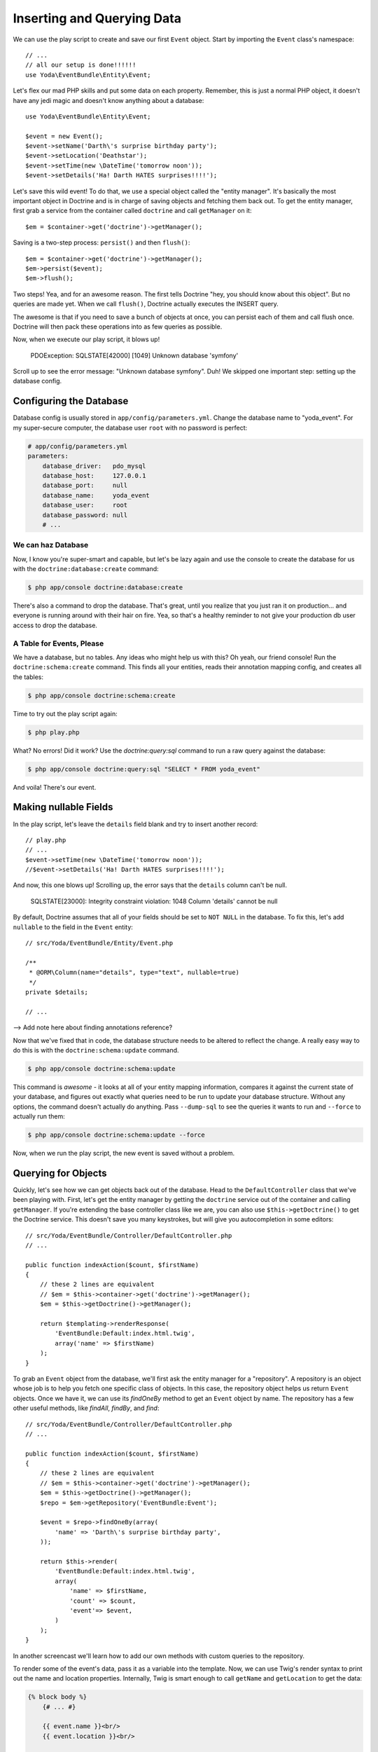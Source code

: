 Inserting and Querying Data
===========================

We can use the play script to create and save our first ``Event`` object.
Start by importing the ``Event`` class's namespace::

    // ...
    // all our setup is done!!!!!!
    use Yoda\EventBundle\Entity\Event;

Let's flex our mad PHP skills and put some data on each property. Remember,
this is just a normal PHP object, it doesn't have any jedi magic and doesn't
know anything about a database::

    use Yoda\EventBundle\Entity\Event;

    $event = new Event();
    $event->setName('Darth\'s surprise birthday party');
    $event->setLocation('Deathstar');
    $event->setTime(new \DateTime('tomorrow noon'));
    $event->setDetails('Ha! Darth HATES surprises!!!!');

Let's save this wild event! To do that, we use a special object called the
"entity manager". It's basically the most important object in Doctrine and
is in charge of saving objects and fetching them back out. To get the entity
manager, first grab a service from the container called ``doctrine`` and
call ``getManager`` on it::

    $em = $container->get('doctrine')->getManager();

Saving is a two-step process: ``persist()`` and then ``flush()``::

    $em = $container->get('doctrine')->getManager();
    $em->persist($event);
    $em->flush();

Two steps! Yea, and for an awesome reason. The first tells Doctrine "hey,
you should know about this object". But no queries are made yet. When we
call ``flush()``, Doctrine actually executes the INSERT query.

The awesome is that if you need to save a bunch of objects at once, you can
persist each of them and call flush once. Doctrine will then pack these operations
into as few queries as possible.

Now, when we execute our play script, it blows up!

  PDOException: SQLSTATE[42000] [1049] Unknown database 'symfony'

Scroll up to see the error message: "Unknown database symfony". Duh! We skipped
one important step: setting up the database config.

Configuring the Database
------------------------

Database config is usually stored in ``app/config/parameters.yml``. Change
the database name to "yoda_event". For my super-secure computer, the database
user ``root`` with no password is perfect:

.. code-block:: yaml

    # app/config/parameters.yml
    parameters:
        database_driver:   pdo_mysql
        database_host:     127.0.0.1
        database_port:     null
        database_name:     yoda_event
        database_user:     root
        database_password: null
        # ...

We can haz Database
~~~~~~~~~~~~~~~~~~~

Now, I know you're super-smart and capable, but let's be lazy again and use
the console to create the database for us with the ``doctrine:database:create``
command:

.. code-block:: bash

    $ php app/console doctrine:database:create

There's also a command to drop the database. That's great, until you realize
that you just ran it on production... and everyone is running around with
their hair on fire. Yea, so that's a healthy reminder to not give your production
db user access to drop the database.

A Table for Events, Please
~~~~~~~~~~~~~~~~~~~~~~~~~~

We have a database, but no tables. Any ideas who might help us with this?
Oh yeah, our friend console! Run the ``doctrine:schema:create`` command.
This finds all your entities, reads their annotation mapping config, and
creates all the tables:

.. code-block:: bash

    $ php app/console doctrine:schema:create

Time to try out the play script again:

.. code-block:: bash

    $ php play.php

What? No errors! Did it work? Use the `doctrine:query:sql` command to run
a raw query against the database:

.. code-block:: bash

    $ php app/console doctrine:query:sql "SELECT * FROM yoda_event"

And voila! There's our event.

Making nullable Fields
----------------------

In the play script, let's leave the ``details`` field blank and try to
insert another record::

    // play.php
    // ...
    $event->setTime(new \DateTime('tomorrow noon'));
    //$event->setDetails('Ha! Darth HATES surprises!!!!');

And now, this one blows up! Scrolling up, the error says that the ``details``
column can't be null.

  SQLSTATE[23000]: Integrity constraint violation: 1048 Column 'details' cannot be null

By default, Doctrine assumes that all of your fields should be set to ``NOT NULL``
in the database. To fix this, let's add ``nullable`` to the field in the ``Event``
entity::

    // src/Yoda/EventBundle/Entity/Event.php

    /**
     * @ORM\Column(name="details", type="text", nullable=true)
     */
    private $details;

    // ...

--> Add note here about finding annotations reference?

Now that we've fixed that in code, the database structure needs to be altered
to reflect the change. A really easy way to do this is with the ``doctrine:schema:update``
command.

.. code-block:: bash

    $ php app/console doctrine:schema:update

This command is *awesome* - it looks at all of your entity mapping information,
compares it against the current state of your database, and figures out exactly
what queries need to be run to update your database structure. Without any
options, the command doesn't actually do anything. Pass ``--dump-sql``
to see the queries it wants to run and ``--force`` to actually run them:

.. code-block:: bash

    $ php app/console doctrine:schema:update --force

Now, when we run the play script, the new event is saved without a problem.

Querying for Objects
--------------------

Quickly, let's see how we can get objects back out of the database. Head
to the ``DefaultController`` class that we've been playing with. First, let's
get the entity manager by getting the ``doctrine`` service out of the container
and calling ``getManager``. If you're extending the base controller class
like we are, you can also use ``$this->getDoctrine()`` to get the Doctrine
service. This doesn't save you many keystrokes, but will give you autocompletion
in some editors::

    // src/Yoda/EventBundle/Controller/DefaultController.php
    // ...

    public function indexAction($count, $firstName)
    {
        // these 2 lines are equivalent
        // $em = $this->container->get('doctrine')->getManager();
        $em = $this->getDoctrine()->getManager();

        return $templating->renderResponse(
            'EventBundle:Default:index.html.twig',
            array('name' => $firstName)
        );
    }

To grab an ``Event`` object from the database, we'll first ask the entity
manager for a "repository". A repository is an object whose job is to help
you fetch one specific class of objects. In this case, the repository object
helps us return ``Event`` objects. Once we have it, we can use its `findOneBy`
method to get an ``Event`` object by name. The repository has a few other useful
methods, like `findAll`, `findBy`, and `find`::

    // src/Yoda/EventBundle/Controller/DefaultController.php
    // ...

    public function indexAction($count, $firstName)
    {
        // these 2 lines are equivalent
        // $em = $this->container->get('doctrine')->getManager();
        $em = $this->getDoctrine()->getManager();
        $repo = $em->getRepository('EventBundle:Event');
        
        $event = $repo->findOneBy(array(
            'name' => 'Darth\'s surprise birthday party',
        ));

        return $this->render(
            'EventBundle:Default:index.html.twig',
            array(
                'name' => $firstName,
                'count' => $count,
                'event'=> $event,
            )
        );
    }

In another screencast we'll learn how to add our own methods with custom 
queries to the repository.

To render some of the event's data, pass it as a variable into the template.
Now, we can use Twig's render syntax to print out the name and location properties.
Internally, Twig is smart enough to call ``getName`` and ``getLocation`` to get
the data:

.. code-block:: html+jinja

    {% block body %}
        {# ... #}
        
        {{ event.name }}<br/>
        {{ event.location }}<br/>
        
    {% endblock %}

When we refresh, we'll see the event information. But checkout out the web
debug toolbar: you'll see that the query count jumped from zero to one. Click
the icon to see the queries, including the one executed when we used the
repository. Use this to make sure your pages aren't getting too heavy with
queries.

Good work young jedi! Now that you know the basics of Doctrine, you're getting
pretty dangerous. We still need to talk about creating custom queries, storing
those in your own repository classes, and cool things like lifecycle callbacks
which let you "hook" into Doctrine before and after entities are saved, updated,
and removed from the database. Some of this is a little more advanced, so
we will see it in future screencasts.

And remember, `Doctrine has its own documentation`_. If you read it, be aware
that there are a few differences when working with Symfony. The most important
involve annotations. In Symfony, all annotations must start with ``@ORM\``,
and you need the ORM ``use`` statement at the top of your class. So, when
translating code from the Doctrine documentation, be sure to add the ORM
prefix and the ``use`` statement.

.. _`Doctrine has its own documentation`: http://docs.doctrine-project.org/projects/doctrine-orm/en/latest/index.html
